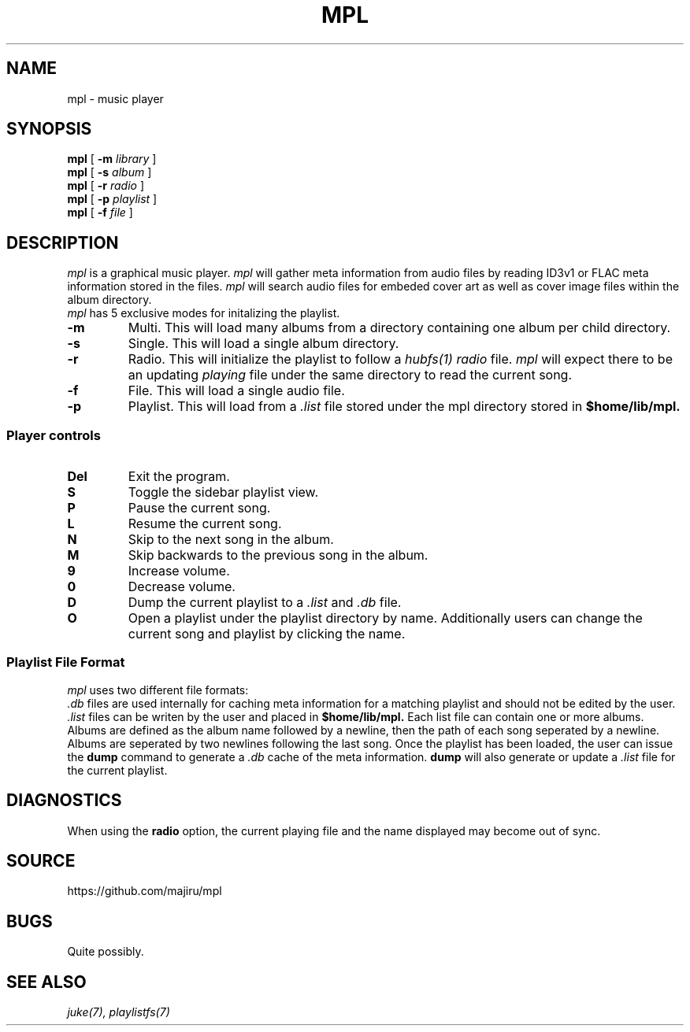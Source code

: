 .TH MPL 1
.SH NAME
mpl \- music player
.SH SYNOPSIS
.B mpl
[
.B -m
.I library
]
.br
.B mpl
[
.B -s
.I album
]
.br
.B mpl
[
.B -r
.I radio
]
.br
.B mpl
[
.B -p
.I playlist
]
.br
.B mpl
[
.B -f
.I file
]
.SH DESCRIPTION
.I mpl
is a graphical music player.
.I mpl
will gather meta information from audio files
by reading ID3v1 or FLAC meta information
stored in the files.
.I mpl
will search audio files for embeded cover art
as well as cover image files within the album
directory.
.br
.I mpl
has 5 exclusive modes for initalizing the playlist.
.TF -rmachine
.TP
.B -m
Multi. This will load many albums from a directory containing one
album per child directory.
.TP
.B -s
Single. This will load a single album directory.
.TP
.B -r
Radio. This will initialize the playlist to follow a
.IR hubfs(1)
.I radio
file.
.I mpl
will expect there to be an updating
.I playing
file under the same directory to read the current song.
.TP
.B -f
File. This will load a single audio file.
.TP
.B -p
Playlist. This will load from a
.I .list
file stored under the mpl directory
stored in
.B $home/lib/mpl.
.PD
.SS Player controls
.TF -rmachine
.TP
.B Del
Exit the program.
.TP
.B S
Toggle the sidebar playlist view.
.TP
.B P
Pause the current song.
.TP
.B L
Resume the current song.
.TP
.B N
Skip to the next song in the album.
.TP
.B M
Skip backwards to the previous song in the album.
.TP
.B 9
Increase volume.
.TP
.B 0
Decrease volume.
.TP
.B D
Dump the current playlist to a
.I .list
and
.I .db
file.
.TP
.B O
Open a playlist under the playlist directory by name.
.PD
Additionally users can change the current song and playlist
by clicking the name.
.SS Playlist File Format
.I mpl
uses two different file formats:
.br
.I .db
files are used internally for caching meta information
for a matching playlist and should not be edited by the user.
.br
.I .list
files can be writen by the user and placed in
.B $home/lib/mpl.
Each list file can contain one or more albums. Albums are defined as
the album name followed by a newline, then the path of each song seperated
by a newline. Albums are seperated by two newlines following the last song.
Once the playlist has been loaded, the user can issue the 
.B dump
command to generate a
.I .db
cache of the meta information.
.B dump
will also generate or update a
.I .list
file for the current playlist.
.SH DIAGNOSTICS
When using the
.B radio
option, the current playing file and the
name displayed may become out of sync.
.SH SOURCE
https://github.com/majiru/mpl
.SH BUGS
Quite possibly.
.SH SEE ALSO
.IR juke(7),
.IR playlistfs(7)

